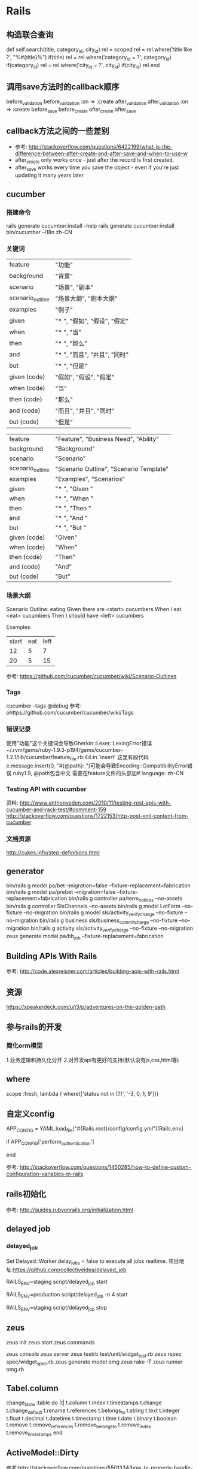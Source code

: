 * Rails
** 构造联合查询
def self.search(title, category_id, city_id)
    rel = scoped
    rel = rel.where('title    like ?', "%#{title}%") if(title)
    rel = rel.where('category_id = ?', category_id)  if(category_id)
    rel = rel.where('city_id     = ?', city_id)      if(city_id)
    rel
end

** 调用save方法时的callback顺序
before_validation
before_validation :on => :create
after_validation
after_validation  :on => :create
before_save
before_create
after_create
after_save
** callback方法之间的一些差别
- 参考: http://stackoverflow.com/questions/6422199/what-is-the-difference-between-after-create-and-after-save-and-when-to-use-w
- after_create only works once - just after the record is first created.
- after_save works every time you save the object - even if you're just updating it many years later
** cucumber
*** 搭建命令
rails generate cucumber:install --help
rails generate cucumber:install
bin/cucumber --i18n zh-CN
*** 关键词
| feature          | "功能"                      |
| background       | "背景"                      |
| scenario         | "场景", "剧本"               |
| scenario_outline | "场景大纲", "剧本大纲"        |
| examples         | "例子"                      |
| given            | "* ", "假如", "假设", "假定" |
| when             | "* ", "当"                  |
| then             | "* ", "那么"                |
| and              | "* ", "而且", "并且", "同时" |
| but              | "* ", "但是"                |
| given (code)     | "假如", "假设", "假定"       |
| when (code)      | "当"                        |
| then (code)      | "那么"                      |
| and (code)       | "而且", "并且", "同时"       |
| but (code)       | "但是"                      |

| feature          | "Feature", "Business Need", "Ability"   |
| background       | "Background"                            |
| scenario         | "Scenario"                              |
| scenario_outline | "Scenario Outline", "Scenario Template" |
| examples         | "Examples", "Scenarios"                 |
| given            | "* ", "Given "                          |
| when             | "* ", "When "                           |
| then             | "* ", "Then "                           |
| and              | "* ", "And "                            |
| but              | "* ", "But "                            |
| given (code)     | "Given"                                 |
| when (code)      | "When"                                  |
| then (code)      | "Then"                                  |
| and (code)       | "And"                                   |
| but (code)       | "But"                                   |

*** 场景大纲
Scenario Outline: eating
  Given there are <start> cucumbers
  When I eat <eat> cucumbers
  Then I should have <left> cucumbers

  Examples:
    | start | eat | left |
    |  12   |  5  |  7   |
    |  20   |  5  |  15  |

参考:
https://github.com/cucumber/cucumber/wiki/Scenario-Outlines

*** Tags
cucumber --tags @debug
参考:
ohttps://github.com/cucumber/cucumber/wiki/Tags   

*** 错误记录
使用"功能"这个关键词会导致Gherkin::Lexer::LexingError错误
~/.rvm/gems/ruby-1.9.3-p194/gems/cucumber-1.2.1/lib/cucumber/feature_file.rb:44:in `insert'
这里有段代码e.message.insert(0, "#{@path}: ")可能会导致Encoding::CompatibilityError错误
ruby1.9, @path包含中文
需要在feature文件的头部加# language: zh-CN

*** Testing API with cucumber
资料:
http://www.anthonyeden.com/2010/11/testing-rest-apis-with-cucumber-and-rack-test/#comment-159
http://stackoverflow.com/questions/1722153/http-post-xml-content-from-cucumber

*** 文档资源
    http://cukes.info/step-definitions.html
** generator
bin/rails g model pa/bet --migration=false --fixture-replacement=fabrication
bin/rails g model pa/prebet --migration=false --fixture-replacement=fabrication
bin/rails g controller pa/term_notices --no-assets
bin/rails g controller SlsChannels --no-assets
bin/rails g model LotFarm --no-fixture --no-migration
bin/rails g model sls/activity_verify_charge --no-fixture --no-migration
bin/rails g business sls/business_commit_charge --no-fixture --no-migration
bin/rails g activity sls/activity_verify_charge --no-fixture --no-migration
zeus generate model pa/bb_job --fixture-replacement=fabrication 
** Building APIs With Rails
参考:
http://code.alexreisner.com/articles/building-apis-with-rails.html

** 资源
https://speakerdeck.com/u/j3/p/adventures-on-the-golden-path
** 参与rails的开发
*** 简化orm模型
1.业务逻辑和持久化分开
2.对开发api有更好的支持(默认没有js,css,html等)

** where
scope :fresh, lambda { where(['status not in (?)', '-3, 0, 1, 9'])}
** 自定义config
# config/initializers/load_config.rb
APP_CONFIG = YAML.load_file("#{Rails.root}/config/config.yml")[Rails.env]

# application.rb
if APP_CONFIG['perform_authentication']
  # Do stuff
end

参考:
http://stackoverflow.com/questions/1450285/how-to-define-custom-configuration-variables-in-rails

** rails初始化
参考: http://guides.rubyonrails.org/initialization.html

** delayed job
*** delayed_job
Set Delayed::Worker.delay_jobs = false to execute all jobs realtime.
项目地址:https://github.com/collectiveidea/delayed_job
# Start a single worker
RAILS_ENV=staging script/delayed_job start
# Start multiple workers, each in a separate process
RAILS_ENV=production script/delayed_job -n 4 start
# Stop all workers
RAILS_ENV=staging script/delayed_job stop

** zeus
zeus init
zeus start
zeus commands

zeus console
zeus server
zeus testrb test/unit/widget_test.rb
zeus rspec spec/widget_spec.rb
zeus generate model omg
zeus rake -T
zeus runner omg.rb

** Tabel.column
change_table :table do |t|
  t.column
  t.index
  t.timestamps
  t.change
  t.change_default
  t.rename
  t.references
  t.belongs_to
  t.string
  t.text
  t.integer
  t.float
  t.decimal
  t.datetime
  t.timestamp
  t.time
  t.date
  t.binary
  t.boolean
  t.remove
  t.remove_references
  t.remove_belongs_to
  t.remove_index
  t.remove_timestamps
end

** ActiveModel::Dirty
参考:http://stackoverflow.com/questions/5501334/how-to-properly-handle-changed-attributes-in-a-rails-before-save-hook

person = Person.find_by_name('Uncle Bob')
person.changed?       # => false
person.name = 'Bob'
person.changed?       # => true
person.name_changed?  # => true
person.name_was       # => 'Uncle Bob'
person.name_change    # => ['Uncle Bob', 'Bob']

** whenever
whenever --set environment=development -i
whenever --set environment=staging -i

** rest-client
*** set timeout
req = RestClient::Resource.new(CONFIG['batch_url'], :timeout => TT, :open_timeout => OP_TT)
req.post

** Untangle Domain and Persistence Logic with Curator
参考:https://www.braintreepayments.com/braintrust/untangle-domain-and-persistence-logic-with-curator

** DSL
http://martinfowler.com

** 业务逻辑层和持久程层分离
https://gist.github.com/2838490

** Bundle
bundle install --without test
If you want a dependency to be loaded only in a certain Rails environment,
place it in a group named after that Rails environment
*** group

** rvm gemset
rvm gemset create ruby1.9.3@rails328
rvm use ruby1.9.3@rails328

** 部署脚本
*** nginx + passenger
#!/bin/tcsh

set app_dir = "/srv/rorapps/lot_zhuihao";
set socket = "${app_dir}/tmp/sockets/rails.socket";
set pid_file = "${app_dir}/tmp/pids/passenger.pid";
set user = "www";
set passenger_exe = "passenger";
set opts=" --max-pool-size 10 --user ${user} -S ${socket} -e ${RAILS_ENV} --pid-file ${pid_file} -d";

cd $app_dir

switch($1)
case "init"
  rm -f $pid_file
  $0 start
breaksw

case "stop":
  $passenger_exe $1  --pid-file $pid_file
breaksw

case "start":
  $passenger_exe $1 $opts
breaksw


case "restart":
  $0 stop && $0 start
breaksw


case "reload":
  touch $app_dir/tmp/restart.txt
breaksw

case "status":
  $passenger_exe $1 --pid-file $pid_file
breaksw

default:
  echo "$0 [init|stop|start|status|reload]"
endsw
** 时区
rake time:zones:all
config.time_zone = 'Beijing'
config.active_record.default_timezone = :local
Rails stores at +0000 Time zone by default

** HTML标签辅助方法
*** select
select '', 'lot_name', ['重庆时时彩', '双色球'], include_blank: false
select '', 'terminal_no', [['任意', nil]\]

options_for_contest_itype = [['photo', 0], ['video', 1], ['word', 2], ['audio', 4]]
select 'contest', 'itype', options_for_contest_itype, selected: @contest.itype

select '', 'contest[sponsoring[][sponsor]]', options_for_contest_sponsors, selected: sponsoring.sponsor.id

*** radio button
radio_button '', 'u_depoted', true, checked: @pre_term.depoted
** API设计
*** Versioned Controller
Applications.routes.draw do
  namespace :v1 do
    resources :orders # V1::OrdersController, /v1/orders
  end
  namespace :v2 do
    resources :orders # V2::OrdersController, /v2/orders
  end
end

Application.router.draw do
  constraints(:version => 1) do # namespace V1
    resources :orders # V1::OrdersController, /orders
  end
  constraints(:version => 2)  do # namespace V2
    resources :orders # V2::OrdersController, /orders
  end
end

** 日志
清空日志: rake log:clear

** 移动web
http://aulara.cn/m/users/login/?next=/m/

** cycle helper
<tr class=<%= cycle('even', 'odd') %>>

** http basic auth
class Admin::ApplicationController < ApplicationController
  
  USER_NAME, PASSWORD = "zhou", "dashiyebushuo"
  
  before_filter :admin_authenticate


  private

  def admin_authenticate
    authenticate_or_request_with_http_basic do |user_name, password|
      user_name == USER_NAME && password == PASSWORD
    end
  end

end

** Asset Pipeline
http://guides.rubyonrails.org/asset_pipeline.html
** 图片验证码
http://www.fmwconcepts.com/imagemagick/captcha/index.php
** Clean Code
*** Refactor Fat Models
1. Extract Value Objects
2. Extract Service Objects
3. Extract Form Objects
4. Extract Query Objects
5. Introduce View Objects
6. Extract Pollicy Objects
7. Extract Decorators
*** 技术文章
- http://blog.codeclimate.com/blog/2012/10/17/7-ways-to-decompose-fat-activerecord-models/
- https://github.com/zlx/userful_article/blob/master/best_practices/7_patterns_to_refactor_fat_ActiveRecord_Models.md

** WebSockets on Rails 4 and Ruby 2
http://www.pogoapp.com/blog/posts/websockets-on-rails-4-and-ruby-2?utm_source=rubyweekly&utm_medium=email

** 教程
- http://about.ac/rails-tutorial-2nd-cn/

** Rails项目重构
- http://yedingding.com/2013/03/04/steps-to-refactor-controller-and-models-in-rails-projects.html

** Rails学习网站
- http://railsapps.github.com
- http://railsapps.github.com/rails-javascript-include-external.html

** 生成带namespace的controller
** rake任务在生产环境输出日志
Rails.logger.auto_flushing = true

** rake常用任务
- rake db:version 查看迁移版本
*** 恢复迁移(我需要修改某个历史的migration文件的迁移逻辑，比如20080930121212)
- rake db:migrate:down VERSION=20080930121212
- rake db:migrate
** remove turbolinks from rails4
- Remove the gem 'turbolinks' line from your Gemfile.
- Remove the //= require turbolinks from your app/assets/javascripts/application.js.
- Remove the two "data-turbolinks-track" => true hash key/value pairs from your app/views/layouts/application.html.erb.

** form_tag
- form_tag('/upload', multipart: true)
<%= form_tag('/posts') do -%>
  <div><%= submit_tag 'Save' %></div>
<% end -%>
** helper_method
#application_controller.rb
def current_user
  @current_user ||= User.find_by_id!(session[:user_id])
end
helper_method :current_user

** asset_path
.css.erb   
background-image:url(<%=asset_path "admin/logo.png"%>);
- 实例
首先将美工给的common.css文件改名为common.css.erb
然后利用asset_path来引入image
.header{width:960px;height:75px;background:url(<%= asset_path 'main_bg.png' %>) 0 0 repeat-x;overflow:hidden;}

** autoload_path
- config.autoload_paths += Dir[Rails.root.join('app', 'lib')]
** rename_column						  
rename_column :table_name, :old_column, :new_column
** Bug
*** rails4.0好像无法加载有定义Protocol常量的文件
比如文件upload.rb处于autoload_paths的下面，
module Protocol
  module Upload
    def upload_image
    end
  end
end
但是无法加载upload.rb文件，当我把它改成
module Upload
  module Image
    def upload_image
    end
  end
end
就能加载了
** rails的开源项目
- http://www.opensourcerails.com/
** rails mime types
"*/*"                      => :all
"text/plain"               => :text
"text/html"                => :html 
"application/xhtml+xml"    => :html
"text/javascript"          => :js 
"application/javascript"   => :js 
"application/x-javascript" => :js 
"text/calendar"            => :ics   
"text/csv"                 => :csv   
"application/xml"          => :xml 
"text/xml"                 => :xml 
"application/x-xml"        => :xml 
"text/yaml"                => :yaml 
"application/x-yaml"       => :yaml 
"application/rss+xml"      => :rss   
"application/atom+xml"     => :atom  
"application/json"         => :json 
"text/x-json"              => :json
** belongs_to
*** 实例01
class HeatEntity < ActiveRecord::Base
  belongs_to :heat, class_name: 'ContestHeat'
  belongs_to :entity
end

** has_many
*** 实例01
class ContestHeat < ActiveRecord::Base
  has_many :entities, through: :heat_entities
end
*** 实例02
class ContestRound < ActiveRecord::Base
  has_many :groups, class_name: 'ContestGroup'
  has_many :heats, class_name: 'ContestHeat'
end

class ContestGroup < ActiveRecord::Base
  has_many :heats, class_name: 'ContestHeat'
end
   
** many-to-many
*** 实例
class HeatEntity < ActiveRecord::Base
  belongs_to :heat, class_name: 'ContestHeat'
  belongs_to :entity
end

class ContestHeat < ActiveRecord::Base
  has_many :heat_entities, foreign_key: 'heat_id'
  has_many :entities, through: :heat_entities
  belongs_to :round, class_name: 'ContestRound'
end
** deploy
*** http://blog.codeclimate.com/blog/2013/10/02/high-speed-rails-deploys-with-git
deploy:update_code — Resets the Git working directory to the latest code we want to deploy.
bundle:install:if_changed — Checks if either the Gemfile or Gemfile.lock were changed, and if so invokes the bundle:install task. Most deploys don’t include Gemfile changes so this saves some time.
assets:precompile:if_changed — Similar to the above, this invokes the assets:precompile task if and only if there were changes that may necessitate asset updates. We look for changes to three paths: app/assets, Gemfile.lock, and config. Asset pre-compilation is notoriously slow, and this saves us a lot of time when pushing out changes that only touch Ruby code or configuration.
deploy:tag — Creates a Git tag on the app server for the release. We never push these tags upstream to GitHub.
deploy:restart — This part varies depending on your application server of choice. For us, we use God to send a USR2 signal to our Unicorn master process.
deploy:verify — This is the most complex part. The simplest approach would have Capistrano wait until the Unicorn processes reboot (with a timeout). However, since Unicorn reboots take 30 seconds, I didn’t want to wait all that extra time just to confirm something that works 99% of the time. Using every ounce of Unix-fu I could muster, I cobbled together a solution using the at utility:
echo 'curl -sS http://127.0.0.1:3000/system/revision | grep "c7fe01a813" > /dev/null || echo "Expected SHA: c7fe01a813" | mail -s "Unicorn restart failed" ops@example.com' | at now + 2 minutes

** jsonp
*** 实例
- render json: ContestsIndexJson << {cated_contests: cated_contests}, callback: params[:callback]
** validates
- 参考: http://api.rubyonrails.org/classes/ActiveModel/Validations/ClassMethods.html
*** normal use
validates :terms, acceptance: true
validates :password, confirmation: true
validates :username, exclusion: { in: %w(admin superuser) }
validates :email, format: { with: /\A([^@\s]+)@((?:[-a-z0-9]+\.)+[a-z]{2,})\Z/i, on: :create }
validates :age, inclusion: { in: 0..9 }
validates :first_name, length: { maximum: 30 }
validates :age, numericality: true
validates :username, presence: true
validates :username, uniqueness: true

validates :email, format: /@/
validates :gender, inclusion: %w(male female)
validates :password, length: 6..20

*** custome validator
class EmailValidator < ActiveModel::EachValidator
  def validate_each(record, attribute, value)
    record.errors.add attribute, (options[:message] || "is not an email") unless
      value =~ /\A([^@\s]+)@((?:[-a-z0-9]+\.)+[a-z]{2,})\z/
  end
end

class Person
  include ActiveModel::Validations
  attr_accessor :name, :email

  validates :name, presence: true, uniqueness: true, length: { maximum: 100 }
  validates :email, presence: true, email: true
end

*** 带条件的验证
validates :password, presence: true, confirmation: true, if: :password_required?
validates :token, uniqueness: true, strict: TokenGenerationException
validates :password, presence: { if: :password_required?, message: 'is forgotten.' }, confirmation: true

*** 实例
validates :name, presence: true, uniqueness: true
validates :email, format: /@/, if: ->(sponsor) { sponsor.email.present? }

validates :email, presence: {if: ->(user){ user.email.nil?} }, uniqueness: true
validates :mobile, presence: {if: ->(user){ user.mobile.nil?} }, uniqueness: true  

  validates :email,
  presence: {if: ->(user){ user.mobile.nil?} },
  uniqueness: {if: ->(user){user.email.present?}},
  if: ->(user){ not user.created_ref == UserCreatedRef['后台赞助商'].code}
      
  validates :mobile,
  presence: {if: ->(user){ user.email.nil?} },
  uniqueness: {if: ->(user){user.mobile.present?}},
  if: ->(user){ not user.created_ref == UserCreatedRef['后台赞助商'].code}

** associations
- 参考: http://api.rubyonrails.org/classes/ActiveRecord/Associations/ClassMethods.html
*** 自动生成的方法
Singular associations (one-to-one)

                                  |            |  belongs_to  |
generated methods                 | belongs_to | :polymorphic | has_one
----------------------------------+------------+--------------+---------
other                             |     X      |      X       |    X
other=(other)                     |     X      |      X       |    X
build_other(attributes={})        |     X      |              |    X
create_other(attributes={})       |     X      |              |    X
create_other!(attributes={})      |     X      |              |    X

Collection associations (one-to-many / many-to-many)
                                  |       |          | has_many
generated methods                 | habtm | has_many | :through
----------------------------------+-------+----------+----------
others                            |   X   |    X     |    X
others=(other,other,...)          |   X   |    X     |    X
other_ids                         |   X   |    X     |    X
other_ids=(id,id,...)             |   X   |    X     |    X
others<<                          |   X   |    X     |    X
others.push                       |   X   |    X     |    X
others.concat                     |   X   |    X     |    X
others.build(attributes={})       |   X   |    X     |    X
others.create(attributes={})      |   X   |    X     |    X
others.create!(attributes={})     |   X   |    X     |    X
others.size                       |   X   |    X     |    X
others.length                     |   X   |    X     |    X
others.count                      |   X   |    X     |    X
others.sum(*args)                 |   X   |    X     |    X
others.empty?                     |   X   |    X     |    X
others.clear                      |   X   |    X     |    X
others.delete(other,other,...)    |   X   |    X     |    X
others.delete_all                 |   X   |    X     |    X
others.destroy(other,other,...)   |   X   |    X     |    X
others.destroy_all                |   X   |    X     |    X
others.find(*args)                |   X   |    X     |    X
others.exists?                    |   X   |    X     |    X
others.distinct                   |   X   |    X     |    X
others.uniq                       |   X   |    X     |    X
others.reset                      |   X   |    X     |    X
*** 实际例子
sponsor.create_user(name: name,
		email: email,
		created_ref: UserCreatedRef['后台赞助商'].code
		)
sponsor.save

** validate errors
- ActiveRecord对象的错误模型类似下面:

user.errors #=>
#<ActiveModel::Errors:0x007f8fe8288370
 @base=
  #<User id: nil, name: nil, birthday: nil, gender: nil, mobile: nil, email: nil, avatar: nil, password_hash: nil, password_salt: nil, sn: nil, status: nil, level: 1, point_count: 0, vote_count: 0, created_at: nil, updated_at: nil, marry: 0, location: nil, role: "user", created_ref: 0>,
 @messages=
  {:email=>["can't be blank", "has already been taken"],
   :mobile=>["can't be blank", "has already been taken"]}>


user.errors.messages #=>
{:email=>["can't be blank", "has already been taken"],
 :mobile=>["can't be blank", "has already been taken"]}

user.errors.sort  #=>
[[:email, "can't be blank"],
 [:email, "has already been taken"],
 [:mobile, "can't be blank"],
 [:mobile, "has already been taken"]]

user.errors.to_a #=>
["Email can't be blank",
 "Email has already been taken",
 "Mobile can't be blank",
 "Mobile has already been taken"]
 
user.errors.keys #=>
[:email, :mobile]

** 用户，关注，粉丝的三者关系的在activerecord中的快速实现
*** 表结构
follows
Column       | Type     | Modifiers | Comment 
------------ | -------- | --------- | --------
following_id | integer  |           |  被关注者的id
follower_id  | integer  |           |  关注者的id 
created_at   | datetime |           |         
updated_at   | datetime |           |         

users
Column        | Type     | Modifiers    | Comment                                                                                                
------------- | -------- | ------------ |------------------
id            | integer  |              |
sn            | string   |              |                                                                                                        
gender        | integer  |              |  性别, 0 女, 1 男 

*** 模型
class Follow < ActiveRecord::Base
  belongs_to :following, class_name: 'User'
  belongs_to :follower, class_name: 'User'
end

class User < ActivieRecord::Base

  # 有许多偶像
  has_many :following_relationships, class_name: 'Follow', foreign_key: 'follower_id'
  has_many :followings, through: :following_relationships

  # 有许多粉丝
  has_many :follower_relationships, class_name: 'Follow', foreign_key: 'following_id'
  has_many :followers, through: :follower_relationships

end

** save without validate
user.save(validate: false)
** migration: rename table name
class RenameTalbeEntityInviteLogsToHeatInviteLogs < ActiveRecord::Migration
  def change
    rename_table :entity_invite_logs, :heat_invite_logs
  end
end

** migration transformations
*** change_column(table_name, column_name, type, options)
- change_column :contests, :created_kind, :integer, default: 1  # 默认为赞助商创建
** assert
*** assert( test, [msg] ), Ensures that test is true
*** assert_not( test, [msg] ), Ensures that test is false.
*** assert_equal( expected, actual, [msg] ), Ensures that expected == actual is true.
*** assert_raises( exception1, exception2, ... ) { block }, Ensures that the given block raises one of the given exceptions.
- 实例
    assert_raise NoEnoughVoteOrCreditError do
      credit_log = FchkCredits::Vote << {user: user, entity: entity}
      end
** user agent
- 参考: http://stackoverflow.com/questions/7650799/is-there-a-way-to-detect-user-agent-in-rails-3-1
request.env["HTTP_USER_AGENT"]
#or
request.user_agent

** current absolute url
- 参考: http://stackoverflow.com/questions/2165665/how-do-i-get-the-current-url-in-ruby-on-rails
For Rails 3.2 or Rails 4 you should use request.original_url to get the current URL. More detail.

For Rails 3: You want "#{request.protocol}#{request.host_with_port}#{request.fullpath}", since request.url is now deprecated.

For Rails 2: You want request.url instead of request.request_uri. This combines the protocol (usually http://) with the host, and request_uri to give you the full address.

** Test Unit
- 参考: http://guides.rubyonrails.org/testing.html
*** 执行测试
- rake test test/models/post_test.rb
- rake test test/models/post_test.rb test_the_truth
- ruby -Itest test/models/credit_allocation/non_survey_contest_test.rb
*** Setup and Teardown
require 'test_helper'
 
class PostsControllerTest < ActionController::TestCase
 
  # called before every single test
  setup :initialize_post
 
  # called after every single test
  def teardown
    @post = nil
  end
 
  test "should show post" do
    get :show, id: @post.id
    assert_response :success
  end
 
  test "should update post" do
    patch :update, id: @post.id, post: {}
    assert_redirected_to post_path(assigns(:post))
  end
 
  test "should destroy post" do
    assert_difference('Post.count', -1) do
      delete :destroy, id: @post.id
    end
 
    assert_redirected_to posts_path
  end
 
  private
 
  def initialize_post
    @post = posts(:one)
  end
 
end

*** 断言
*** Integration Testing 集成测试
- http://guides.rubyonrails.org/testing.html#integration-testing     
- generate integration test: rails generate integration_test user_flows
**** 例子
require 'test_helper'
 
class UserFlowsTest < ActionDispatch::IntegrationTest
  fixtures :users
 
  test "login and browse site" do
 
    # User david logs in
    david = login(:david)
    # User guest logs in
    guest = login(:guest)
 
    # Both are now available in different sessions
    assert_equal 'Welcome david!', david.flash[:notice]
    assert_equal 'Welcome guest!', guest.flash[:notice]
 
    # User david can browse site
    david.browses_site
    # User guest can browse site as well
    guest.browses_site
 
    # Continue with other assertions
  end
 
  private
 
  module CustomDsl
    def browses_site
      get "/products/all"
      assert_response :success
      assert assigns(:products)
    end
  end
 
  def login(user)
    open_session do |sess|
      sess.extend(CustomDsl)
      u = users(user)
      sess.https!
      sess.post "/login", username: u.username, password: u.password
      assert_equal '/welcome', path
      sess.https!(false)
    end
  end
end
** Function Test Example 01
require 'test_helper'

class PlayHeatControllerTest < ActionController::TestCase

  def setup
    @user = CreateUser << {name: 'jim', email: 'jim@mail.com'}
    @contest = CreateContest << {title: 'Title', user: @user, mode: 0}
    @entities = []
    8.times do
      entity = CreateEntity << {user: @user, contest: @contest}
      @entities << entity
    end
    GroupingContestEntities << {contest: @contest}
    @round = @contest.rounds.where(level: 1).first
    @heat = CreateHeat << {round: @round}
  end

  test '要扣积分等于0，无确认' do
    vote_num, credit_num = init_user 50, 100
    
    get :index, {user_sn: @user.sn, heat_sn: @heat.sn, choices: choices}
    res = JSON.parse @response.body
    @user.reload
    assert_equal res["status"]["resp_code"], 0
    assert_equal @user.vote_count, vote_num - 1
    assert_equal @user.point_count, credit_num
  end

  test '要扣积分大于0, 无确认' do
    init_user 50, 100
    duplicate_vote_entity
    vote_num, credit_num = init_user 50, 100

    get :index, {user_sn: @user.sn, heat_sn: @heat.sn, choices: choices}

    res = JSON.parse @response.body
    @user.reload
    puts res.inspect
    assert_equal res["status"]["resp_code"], -47
    assert_equal @user.vote_count, vote_num
    assert_equal @user.point_count, credit_num
  end

  test '要扣积分等于0, 有确认' do
    vote_num, credit_num = init_user 50, 100
    
    get :index, {user_sn: @user.sn, heat_sn: @heat.sn, choices: choices, confirmed: 't'}
    res = JSON.parse @response.body
    @user.reload
    assert_equal res["status"]["resp_code"], 0
    assert_equal @user.vote_count, vote_num - 1
    assert_equal @user.point_count, credit_num
  end

  test '要扣积分大于0, 有确认' do
    init_user 50, 100
    duplicate_vote_entity
    vote_num, credit_num = init_user 50, 100

    get :index, {user_sn: @user.sn, heat_sn: @heat.sn, choices: choices, confirmed: 't'}

    res = JSON.parse @response.body
    @user.reload
    puts res.inspect
    assert_equal res["status"]["resp_code"], 0
    assert_equal @user.vote_count, vote_num - 1
    assert_equal @user.point_count, credit_num - 1
  end

  private
  
  def choices
    choice_index_maps = [[0, 1], [3, 2], [7, 5], [6, 4], [1, 3], [5, 6], [6, 3]]
    choice_index_maps.map {|mapper|
      l, r = mapper
      [@entities.fetch(l).sn, @entities.fetch(r).sn]
    }
  end

  def duplicate_vote_entity num = 1
    entity = Entity.where(sn: choices.last.last).first
    num.times do
      CreateVote << {entity: entity, user: @user}
      consume_credit = CalCreditForVote << {user: @user, entity: entity}
      FchkCreditsVote << {user: @user, entity: entity, consume_credit: consume_credit}
    end
  end

  def init_user(vote_num, credit_num)
    set_user_vote_count vote_num
    set_user_credit_count credit_num
    return vote_num, credit_num
  end

  def set_user_vote_count(num)
    @user.vote_count = num
    @user.save
  end

  def set_user_credit_count(num)
    @user.point_count = num
    @user.save
  end

end

** 开发环境下让应用跑在80端口下
sudo ssh devuser@localhost -L 80:localhost:3000 -N
- 参考: http://ruby-china.org/topics/16094

** Test Controllers
*** assert_redirected_to
class Partner::PreviewContestsControllerTest < ActionController::TestCase

  def setup
    @title = "比赛预览01"
    @description = "比赛预览01 500个字以内"
  end

  test "比赛预览" do
    post :create, {contest: {title: @title, description: @description}}
    preview_contest = PreviewContest.order('created_at DESC').first

    assert_redirected_to partner_preview_contest_landing_path(preview_contest)
  end
  
end

*** assert_response, assigns
class Partner::PreviewContestLandingControllerTest < ActionController::TestCase

  def setup
    @title = "比赛推广预览测试01"
    @description = "description"
    @preview_contest = CreatePreviewContest << {title: @title, description: @description}
  end

  test "比赛推广预览" do
    get :show, {id: @preview_contest.id}
    
    assert_response :success
    assert_not_nil assigns(:preview_contest)
  end
  
end

** assets
- https://rails-assets.org
*** Getting started
Gemfile
source 'https://rubygems.org'
+source 'https://rails-assets.org'

 gem 'rails'

 group :assets do
   gem 'sass-rails'
   gem 'uglifier'
   gem 'coffee-rails'
+  gem 'rails-assets-bootstrap'
+  gem 'rails-assets-angular'
+  gem 'rails-assets-leaflet'
 end

application.js

 //= require_self
+//= require bootstrap
+//= require angular
+//= require leaflet
 //= require_tree .
 //= require_tree shared
application.css

 /*
  *= require_self
+ *= require bootstrap
+ *= require leaflet
  *= require_tree .
  *= require_tree shared
  */

** asset pipeline
- http://guides.rubyonrails.org/asset_pipeline.html
*** disable asset pipeline
- config.assets.enabled = false
或者
- rails new appname --skip-sprockets
  
*** cache
- Fingerprinting is a technique that makes the name of a file dependent on the contents of the file
global-908e25f4bf641868d8683022a5b62f54.css
- Fingerprinting is enabled by default for production and disabled for all other environments
config.assets.digest

*** app/assets
此文件下的所有文件由Sprockets处理，并且在production环境下这些文件从来不会直接发给客户端
如果文件需要预处理，那么应该把文件放到app/assets下
public下的文件都将作为静态文件对待
*** disable controller asset
## config/application.rb
config.generators do |g|
  g.assets false
end

*** asset organization
- app/assets owned by the application
- lib/assets developer own libraries' code 不会被预编译
- vendor/assets owned by outside entities, such as code for JavaScript plugins and CSS frameworks 不会被预编译

*** search paths

app/assets/javascripts/home.js
lib/assets/javascripts/moovinator.js
vendor/assets/javascripts/slider.js
vendor/assets/somepackage/phonebox.js

would be referenced in a manifest like this:

//= require home
//= require moovinator
//= require slider
//= require phonebox

Assets inside subdirectories can also be accessed.

//= require sub/something

- view the search path: Rails.application.config.assets.paths 

- add additional asset paths:
  # config/application.rb
  config.assets.paths << Rails.root.join("lib", "videoplayer", "flash")

*** index files

lib/assets/library_name, the file lib/assets/library_name/index.js

//= require library_name

*** link to assets
<%= stylesheet_link_tag "application" %>
<%= javascript_include_tag "application" %>
<%= image_tag "rails.png" %>
<%= image_tag "icons/rails.png" %>

*** css and erb
.class { background-image: url(<%= asset_path 'image.png' %>) }
#logo { background: url(<%= asset_data_uri 'logo.png' %>) }

*** css and Sass
image-url("rails.png") becomes url(/assets/rails.png)
image-path("rails.png") becomes "/assets/rails.png".

*** JavaScript/CoffeeScript and ERB
$('#logo').attr({
  src: "<%= asset_path('logo.png') %>"
});

$('#logo').attr src: "<%= asset_path('logo.png') %>"

*** manifest files and directives
- compresses: Rails.application.config.assets.compress = true
- You can have as many manifest files as you need. For example the admin.css and admin.js manifest could contain the JS and CSS files that are used for the admin section of an application.

**** js manifest
// ...
//= require jquery
//= require jquery_ujs
//= require_tree .

- The require_tree directive tells Sprockets to recursively include all JavaScript files in the specified directory into the output

require_tree 加载文件时没有特定的顺序，所以要限定顺序加载文件时，可以使用require

**** css manifest
/* ...
*= require_self
*= require_tree .
*/

/* ...
*= require reset
*= require layout
*= require chrome
*/

*** preprocessing
- app/assets/stylesheets/projects.css.scss.erb is first processed as ERB, then SCSS, and finally served as CSS
- app/assets/javascripts/projects.js.coffee.erb is processed as ERB, then CoffeeScript, and served as JavaScript

*** in development

//= require core
//= require projects
//= require tickets

将生成下面的html

<script src="/assets/core.js?body=1"></script>
<script src="/assets/projects.js?body=1"></script>
<script src="/assets/tickets.js?body=1"></script>

若关闭调试: config.assets.debug = false，则生成，

<script src="/assets/application.js"></script>

*** in production

<%= javascript_include_tag "application" %>
<%= stylesheet_link_tag "application" %>

将生成与下面类似的html

<script src="/assets/application-908e25f4bf641868d8683022a5b62f54.js"></script>
<link href="/assets/application-4dd5b109ee3439da54f5bdfd78a80473.css" media="screen" rel="stylesheet" />

*** precompiling assets
Compiled assets are written to the location specified in config.assets.prefix. By default, this is the public/assets directory

$ RAILS_ENV=production bundle exec rake assets:precompile

If you have other manifests or individual stylesheets and JavaScript files to include, you can add them to the precompile array in config/application.rb:

- config.assets.precompile += ['admin.js', 'admin.css', 'swfObject.js']

*** local precompilation

There are several reasons why you might want to precompile your assets locally. Among them are:

You may not have write access to your production file system.
You may be deploying to more than one server, and want to avoid the duplication of work.
You may be doing frequent deploys that do not include asset changes.

In config/environments/development.rb, place the following line:

config.assets.prefix = "/dev-assets"
You will also need this in application.rb:

config.assets.initialize_on_precompile = false

*** css compression
- config.assets.css_compressor = :yui

*** javascript compression
- config.assets.js_compressor = :uglifier

Note that config.assets.compress must be set to true to enable JavaScript compression

*** changing the assets path

The public path that Sprockets uses by default is /assets.

This can be changed to something else:

config.assets.prefix = "/some_other_path"

** ActiveRecord::Base.attribte_names
Pa::Prebet.attribute_names

** html escape
ps = "terms: 要追期数<br/>" +
     "termeds: 已追期数<br/>" +
     "status: 0 可追, 1 终止追号"

<p><%=raw ps %></p>
<p><%= ps.html_safe %></p>
** spring preloader
- https://github.com/jonleighton/spring
*** 常用命令
- spring rake test test/functional/posts_controller_test.rb
- spring status
- bundle exec spring binstub --all
- spring rails g controller partner/contests
** Avoiding duplicate results when you do a join
   users = User.find(:all, 
  :conditions => ['users.id = lists.user_id'], 
  :joins => [:lists], 
  :order => 'users.username')
You can cause each found user to appear only once by using the :select option with “DISTINCT”:

users = User.find(:all, 
  :conditions => ['users.id = lists.user_id'], 
  :joins => [:lists], 
  :select => 'DISTINCT users.*'
  :order => 'users.username')
** 反模式
*** http://devblog.reverb.com/post/70344683203/5-architecture-anti-patterns-and-solutions-for-large
1. Service objects with many responsibilities
2. Un-namespaced classes in the domain layer
3. Including modules to share functionality
4. Any kind of dynamic method invocation
5. Do Not User Rails Helpers
** turn off automatic stylesheet/javascript generation
config.generators.stylesheets = false
config.generators.javascripts = false

** content_for, layout
- 参考: http://guides.rubyonrails.org/layouts_and_rendering.html
<html>
  <head>
  <%= yield :head %>
  </head>
  <body>
  <%= yield %>
  </body>
</html>

<% content_for :head do %>
  <title>A simple page</title>
<% end %>
 
<p>Hello, Rails!</p>

*** 实例

<!DOCTYPE html>
<html>
  <head>
    <%= yield :head_title %>
    <%= yield :head_meta %>
    <%= stylesheet_link_tag    "application", media: "all"%>
    <%= javascript_include_tag "application"%>
    <%= csrf_meta_tags %>
    <meta charset='utf-8' />
  </head>
  
  <body>
    
    <%= yield %>
    
  </body>
</html>

<% content_for :head_title do %>
  <title>创建赞助商比赛</title>
<% end %>



** xxx_field_tag
<%= text_field_tag 'contest[title]', @preview_contest.title %>
<%= text_area_tag 'contest[description]', @preview_contest.description %>
<%= hidden_field_tag "preview_contest_id", @preview_contest.id %>

** saving arrays, hashes, and other non-mappable objects in text columns
- 参考: http://api.rubyonrails.org/classes/ActiveRecord/Base.html
class AddCategoriesToPreviewContests < ActiveRecord::Migration
  def change
    add_column :preview_contests, :categories, :text  # 用于保存序列化后的比赛类别数组
  end
end

class PreviewContest < ActiveRecord::Base
  serialize :categories

end

preview_contest = PreviewContest.create(categories: ['汽车', '娱乐'], title: '比赛')
preview_contest.categories #=> ['汽车', '娱乐']



** 本地化
*** rails-i18n
** assets, sprockets实例
- 加入一个第三方插件My97DatePicker

插件的目录结构:
├── WdatePicker.js
├── calendar.js
├── index.css
├── lang
│   ├── en.js
│   ├── zh-cn.js
│   └── zh-tw.js
├── skin
│   ├── Calendar_Icon_Button_u180_normal.png
│   ├── Thumbs.db
│   ├── WdatePicker.css
│   ├── datePicker.gif
│   ├── default
│   │   ├── datepicker.css
│   │   └── img.gif
│   └── whyGreen
│       ├── bg.jpg
│       ├── datepicker.css
│       └── img.gif
└── ?\200?\217\221?\214\205
    ├── lang
    │   ├── en.js
    │   ├── zh-cn.js
    │   └── zh-tw.js
    ├── readme.txt
    └── skin
        ├── WdatePicker.css
        ├── datePicker.gif
        ├── default
        │   ├── datepicker.css
        │   └── img.gif
        └── whyGreen
            ├── bg.jpg
            ├── datepicker.css
            └── img.gif

1. 在vender/assets目录下创建一个文件夹date ps: 其实可以起任意一个合法的名字
2. 将My97DatePicker这个插件拷贝到 date 目录下
3. 在app/assets/javascripts/application.js加入 //=require My97DatePicker,
此时application.js文件类似于:   
//= require jquery
//= require jquery_ujs
//= require My97DatePicker
//= require_tree .
4. 在app/assets/stylesheets/application.css加入 *=require My97DatePicker,
此时application.css文件类似于:
/*
 *= require_self
 *= require_tree .
 *= require My97DatePicker
 */

5. 在vender/assets/date/My97DatePicker 目录下加入 index.js, index.css两个文件, 内容分别为:
//
//
//
//= require_tree .

和

/*
 *
 *
 *
 *= require_tree ./skin
 */
   
   


